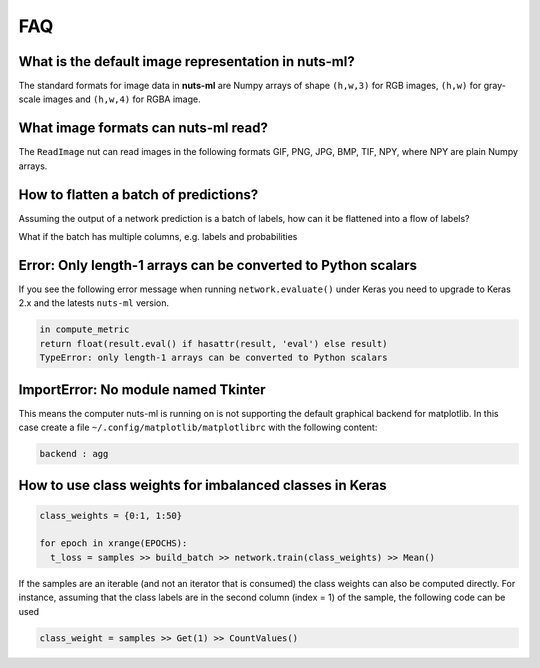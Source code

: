 FAQ
===

What is the default image representation in nuts-ml?
----------------------------------------------------

The standard formats for image data in **nuts-ml** are Numpy arrays
of shape ``(h,w,3)`` for RGB images, ``(h,w)`` for gray-scale images
and ``(h,w,4)`` for RGBA image.


What image formats can nuts-ml read?
------------------------------------

The ``ReadImage`` nut can read images in the following formats
GIF, PNG, JPG, BMP, TIF, NPY, where NPY are plain Numpy arrays.


How to flatten a batch of predictions?
--------------------------------------

Assuming the output of a network prediction is a batch
of labels, how can it be flattened into a flow of labels?

.. doctest::

  >>> from nutsflow import Collect, Flatten
  >>> batched_labels = [(0, 1, 0), (1, 1, 0)]   # e.g. from network.predict()
  >>> batched_labels >> Flatten() >> Collect()
  [0, 1, 0, 1, 1, 0]

What if the batch has multiple columns, e.g. labels and probabilities

.. doctest::

  >>> from nutsflow import Collect, FlattenCol
  >>> batched_preds = [((0,1,0), (0.1,0.2,0.3)), ((1,1,0), (0.4,0.5,0.6))]
  >>> batched_preds >> FlattenCol((0,1)) >> Collect()
  [(0, 0.1), (1, 0.2), (0, 0.3), (1, 0.4), (1, 0.5), (0, 0.6)]

  
Error: Only length-1 arrays can be converted to Python scalars
-------------------------------------------------------

If you see the following error message when running
``network.evaluate()`` under Keras you need to upgrade to Keras 2.x
and the latests ``nuts-ml`` version.

.. code::
  
  in compute_metric    
  return float(result.eval() if hasattr(result, 'eval') else result)
  TypeError: only length-1 arrays can be converted to Python scalars  
  
  
ImportError: No module named Tkinter
-------------------------------------------------------  

This means the computer nuts-ml is running on is not supporting
the default graphical backend for matplotlib. In this case create a file 
``~/.config/matplotlib/matplotlibrc`` with the following content:

.. code::
  
  backend : agg
    
  
  
How to use class weights for imbalanced classes in Keras
--------------------------------------------------------

.. code:: Python

  class_weights = {0:1, 1:50} 

  for epoch in xrange(EPOCHS):              
    t_loss = samples >> build_batch >> network.train(class_weights) >> Mean()
    
If the samples are an iterable (and not an iterator that is consumed) the
class weights can also be computed directly. For instance, assuming that
the class labels are in the second column (index = 1) of the sample,
the following code can be used

.. code:: Python

  class_weight = samples >> Get(1) >> CountValues()
    